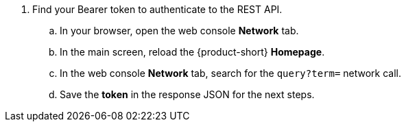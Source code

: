 :_mod-docs-content-type: SNIPPET

. Find your Bearer token to authenticate to the REST API.
.. In your browser, open the web console *Network* tab.
.. In the main screen, reload the {product-short} *Homepage*.
.. In the web console *Network* tab, search for the `query?term=` network call.
.. Save the *token* in the response JSON for the next steps.
